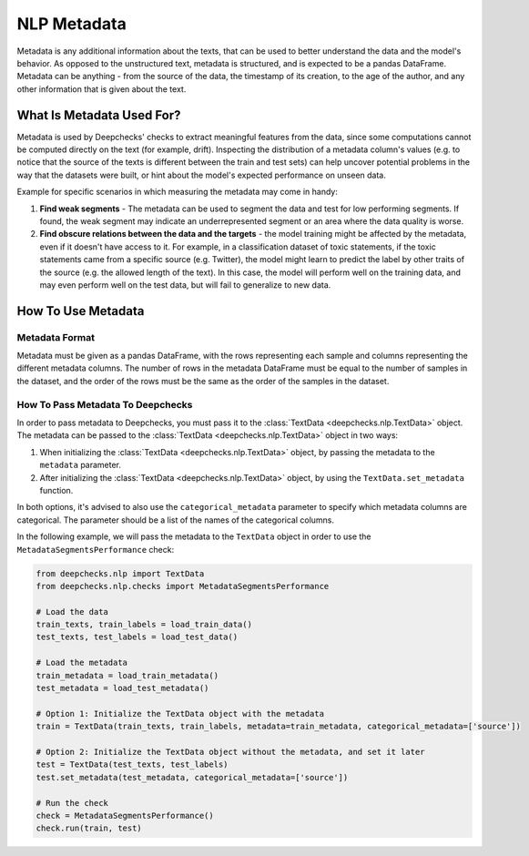 .. _nlp_metadata_guide:

=================
NLP Metadata
=================

Metadata is any additional information about the texts, that can be used to better understand the data and the model's
behavior. As opposed to the unstructured text, metadata is structured, and is expected to be a pandas DataFrame.
Metadata can be anything - from the source of the data, the timestamp of its creation, to the age of the author, and
any other information that is given about the text.

What Is Metadata Used For?
=============================

Metadata is used by Deepchecks' checks to extract meaningful features from the data, since some computations cannot be
computed directly on the text (for example, drift). Inspecting the distribution of a metadata column's values (e.g. to
notice that the source of the texts is different between the train and test sets) can help uncover potential problems in
the way that the datasets were built, or hint about the model's expected performance on unseen data.

Example for specific scenarios in which measuring the metadata may come in handy:

#. **Find weak segments** - The metadata can be used to segment the data and test for low performing segments.
   If found, the weak segment may indicate an underrepresented segment or an area where the data quality is worse.
#. **Find obscure relations between the data and the targets** - the model training might be affected
   by the metadata, even if it doesn't have access to it.
   For example, in a classification dataset of toxic statements, if the toxic statements came from a specific source
   (e.g. Twitter), the model might learn to predict the label by other traits of the source (e.g. the allowed length of
   the text). In this case, the model will perform well on the training data, and may even perform well on the test
   data, but will fail to generalize to new data.


How To Use Metadata
=====================

Metadata Format
---------------
Metadata must be given as a pandas DataFrame, with the rows representing each sample and columns representing the
different metadata columns. The number of rows in the metadata DataFrame must be equal to the number of samples in the
dataset, and the order of the rows must be the same as the order of the samples in the dataset.

How To Pass Metadata To Deepchecks
-----------------------------------
In order to pass metadata to Deepchecks, you must pass it to the :class:`TextData <deepchecks.nlp.TextData>` object.
The metadata can be passed to the :class:`TextData <deepchecks.nlp.TextData>` object in two ways:

#. When initializing the :class:`TextData <deepchecks.nlp.TextData>` object, by passing the metadata to the
   ``metadata`` parameter.
#. After initializing the :class:`TextData <deepchecks.nlp.TextData>` object, by using the ``TextData.set_metadata``
   function.

In both options, it's advised to also use the ``categorical_metadata`` parameter to specify which metadata columns are
categorical. The parameter should be a list of the names of the categorical columns.


In the following example, we will pass the metadata to the ``TextData`` object in order to use the
``MetadataSegmentsPerformance`` check:

.. code-block:: python

    from deepchecks.nlp import TextData
    from deepchecks.nlp.checks import MetadataSegmentsPerformance

    # Load the data
    train_texts, train_labels = load_train_data()
    test_texts, test_labels = load_test_data()

    # Load the metadata
    train_metadata = load_train_metadata()
    test_metadata = load_test_metadata()

    # Option 1: Initialize the TextData object with the metadata
    train = TextData(train_texts, train_labels, metadata=train_metadata, categorical_metadata=['source'])

    # Option 2: Initialize the TextData object without the metadata, and set it later
    test = TextData(test_texts, test_labels)
    test.set_metadata(test_metadata, categorical_metadata=['source'])

    # Run the check
    check = MetadataSegmentsPerformance()
    check.run(train, test)
